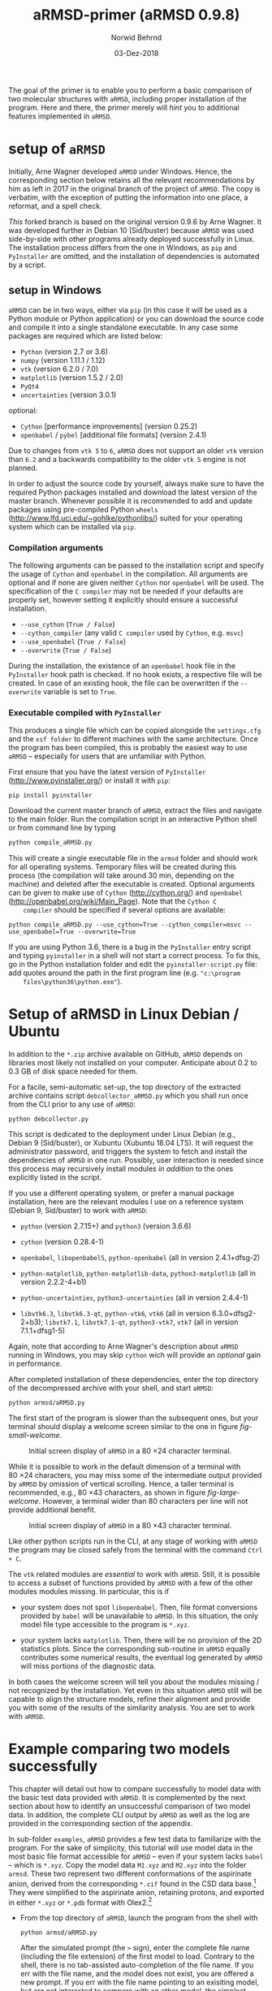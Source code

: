 # file name: aRMSD-primer.org
# last edit: 03-Dez-2018
#+AUTHOR:  Norwid Behrnd
#+TITLE:   aRMSD-primer (aRMSD 0.9.8)
#+DATE:    03-Dez-2018

#+OPTIONS: toc:nil

#+LATEX_CLASS:    koma-article
#+LATEX_HEADER:   \usepackage[a4paper]{geometry}

#+LATEX_HEADER:   \usepackage{libertine}
#+LATEX_HEADER:   \usepackage[libertine]{newtxmath}
#+LATEX_HEADER:   \usepackage[scaled=0.9]{inconsolata}
#+LATEX_HEADER:   \usepackage[USenglish]{babel}
#+LATEX_HEADER:   \usepackage{microtype}

#+LATEX_HEADER:   \usepackage[basicstyle=small]{listings}
#+LATEX_HEADER:   \usepackage{graphicx}

#+LATEX_HEADER:   \setkomafont{captionlabel}{\sffamily\bfseries}
#+LATEX_HEADER:   \setcapindent{0em}  \setkomafont{caption}{\small}


The goal of the primer is to enable you to perform a basic comparison
of two molecular structures with =aRMSD=, including proper
installation of the program.  Here and there, the primer merely will
/hint/ you to additional features implemented in =aRMSD=.

* setup of =aRMSD=

  Initially, Arne Wagner developed =aRMSD= under Windows.  Hence, the
  corresponding section below retains all the relevant recommendations
  by him as left in 2017 in the original branch of the project of
  =aRMSD=.  The copy is verbatim, with the exception of putting the
  information into one place, a reformat, and a spell check.


  /This/ forked branch is based on the original version 0.9.6 by Arne
  Wagner.  It was developed further in Debian 10 (Sid/buster) because
  =aRMSD= was used side-by-side with other programs already deployed
  successfully in Linux.  The installation process differs from the
  one in Windows, as =pip= and =PyInstaller= are omitted, and the
  installation of dependencies is automated by a script.

** setup in Windows 

   =aRMSD= can be in two ways, either via =pip= (in this case it will
   be used as a Python module or Python application) or you can
   download the source code and compile it into a single standalone
   executable. In any case some packages are required which are listed
   below:
   + =Python= (version 2.7 or 3.6)
   + =numpy= (version 1.11.1 / 1.12)
   + =vtk= (version 6.2.0 / 7.0)
   + =matplotlib= (version 1.5.2 / 2.0)
   + =PyQt4=
   + =uncertainties= (version 3.0.1)
   optional:
   + =Cython= [performance improvements] (version 0.25.2)
   + =openbabel= / =pybel= [additional file formats] (version 2.4.1)

   Due to changes from =vtk 5= to =6=, =aRMSD= does not support an
   older =vtk= version than =6.2= and a backwards compatibility to the
   older =vtk 5= engine is not planned.

   In order to adjust the source code by yourself, always make sure to
   have the required Python packages installed and download the latest
   version of the master branch. Whenever possible it is recommended
   to add and update packages using pre-compiled Python =wheels=
   (http://www.lfd.uci.edu/~gohlke/pythonlibs/) suited for your
   operating system which can be installed via =pip=.


*** Compilation arguments

    The following arguments can be passed to the installation script
    and specify the usage of =Cython= and =openbabel= in the
    compilation. All arguments are optional and if none are given
    neither =Cython= nor =openbabel= will be used. The specification
    of the =C compiler= may not be needed if your defaults are
    properly set, however setting it explicitly should ensure a
    successful installation.

         - =--use_cython= (=True / False=)
         - =--cython_compiler= (any valid =C compiler= used by =Cython=,
             e.g. =msvc=)
         - =--use_openbabel= (=True / False=)
         - =--overwrite= (=True / False=)

    During the installation, the existence of an =openbabel= hook file
    in the =PyInstaller= hook path is checked. If no hook exists, a
    respective file will be created. In case of an existing hook, the
    file can be overwritten if the =--overwrite= variable is set to
    =True=.

*** Executable compiled with =PyInstaller=

    This produces a single file which can be copied alongside the
    =settings.cfg= and the =xsf folder= to different machines with the
    same architecture. Once the program has been compiled, this is
    probably the easiest way to use =aRMSD= -- especially for users
    that are unfamiliar with Python.

    First ensure that you have the latest version of =PyInstaller=
    (http://www.pyinstaller.org/) or install it with =pip=:

    #+BEGIN_SRC shell
      pip install pyinstaller
    #+END_SRC
    
    Download the current master branch of =aRMSD=, extract the files
    and navigate to the main folder. Run the compilation script in an
    interactive Python shell or from command line by typing

    #+BEGIN_SRC python
      python compile_aRMSD.py
    #+END_SRC

    This will create a single executable file in the =armsd= folder
    and should work for all operating systems. Temporary files will be
    created during this process (the compilation will take around
    30 min, depending on the machine) and deleted after the executable
    is created. Optional arguments can be given to make use of
    =Cython= (http://cython.org/) and =openbabel=
    (http://openbabel.org/wiki/Main_Page). Note that the =Cython C
    compiler= should be specified if several options are available:

    #+BEGIN_SRC shell
      python compile_aRMSD.py --use_cython=True --cython_compiler=msvc --use_openbabel=True --overwrite=True
    #+END_SRC

    If you are using Python 3.6, there is a bug in the =PyInstaller=
    entry script and typing =pyinstaller= in a shell will not start a
    correct process. To fix this, go in the Python installation folder
    and edit the =pyinstaller-script.py= file: add quotes around the
    path in the first program line (e.g. ="c:\program
    files\python36\python.exe"=).

   
  
* Setup of aRMSD in Linux Debian / Ubuntu

  In addition to the =*.zip= archive available on GitHub, =aRMSD=
  depends on libraries most likely not installed on your computer.
  Anticipate about 0.2 to 0.3 GB of disk space needed for them.

  For a facile, semi-automatic set-up, the top directory of the
  extracted archive contains script =debcollector_aRMSD.py= which you
  shall run once from the CLI prior to any use of =aRMSD=:

  #+BEGIN_SRC shell
    python debcollector.py
  #+END_SRC

  This script is dedicated to the deployment under Linux Debian (e.g.,
  Debian 9 (Sid/buster), or Xubuntu (Xubuntu 18.04 LTS).  It will
  request the administrator password, and triggers the system to fetch
  and install the dependencies of =aRMSD= in one run.  Possibly, user
  interaction is needed since this process may recursively install
  modules /in addition/ to the ones explicitly listed in the script.

  If you use a different operating system, or prefer a manual package
  installation, here are the relevant modules I use on a reference
  system (Debian 9, Sid/buster) to work with =aRMSD=:

  + =python= (version 2.7.15+) and =python3= (version 3.6.6)

  + =cython= (version 0.28.4-1)

  + =openbabel=, =libopenbabel5=, =python-openbabel= (all in version
    2.4.1+dfsg-2)

  + =python-matplotlib=, =python-matplotlib-data=, =python3-matplotlib= (all
    in version 2.2.2-4+b1)

  + =python-uncertainties=, =python3-uncertainties= (all in version
    2.4.4-1)

  + =libvtk6.3=, =libvtk6.3-qt=, =python-vtk6=, =vtk6= (all in version
    6.3.0+dfsg2-2+b3); =libvtk7.1=, =libvtk7.1-qt=, =python3-vtk7=,
    =vtk7= (all in version 7.1.1+dfsg1-5)

  Again, note that according to Arne Wagner's description about
  =aRMSD= running in Windows, you may skip =cython= wich will provide
  an /optional/ gain in performance.

  After completed installation of these dependencies, enter the top
  directory of the decompressed archive with your shell, and start
  =aRMSD=:

  #+BEGIN_SRC shell
     python armsd/aRMSD.py 
  #+END_SRC

  The first start of the program is slower than the subsequent ones,
  but your terminal should display a welcome screen similar to the one
  in figure [[fig-small-welcome]].

  #+ATTR_LATEX:   :width 15cm
  #+ATTR_HTML:    :width 75%
  #+NAME:    fig-small-welcome
  #+CAPTION: Initial screen display of =aRMSD= in a 80 \times 24 character terminal.
  [[./docSources/aRMSD-smallWelcome.png]]

  While it is possible to work in the default dimension of a terminal
  with 80 \times 24 characters, you may miss some of the intermediate
  output provided by =aRMSD= by omission of vertical scrolling.
  Hence, a taller terminal is recommended, e.g., 80 \times
  43 characters, as shown in figure [[fig-large-welcome]].  However, a
  terminal wider than 80 characters per line will not provide
  additional benefit.

  #+ATTR_LATEX:    :width 15cm
  #+ATTR_HTML:     :width 75%
  #+NAME:    fig-large-welcome
  #+CAPTION: Initial screen display of =aRMSD= in a 80 \times 43 character terminal.
  [[./docSources/aRMSD-largeWelcome.png]]

  Like other python scripts run in the CLI, at any stage of working
  with =aRMSD= the program may be closed safely from the terminal with
  the command  =Ctrl + C=.

  The =vtk= related modules are /essential/ to work with =aRMSD=.
  Still, it is possible to access a subset of functions provided by
  =aRMSD= with a few of the other modules modules missing.  In
  particular, this is if 

  + your system does not spot =libopenbabel=.  Then, file format
    conversions provided by =babel= will be unavailable to =aRMSD=.
    In this situation, the only model file type accessible to the
    program is =*.xyz=.

  + your system lacks =matplotlib=.  Then, there will be no provision
    of the 2D statistics plots.  Since the corresponding sub-routine
    in =aRMSD= equally contributes some numerical results, the
    eventual log generated by =aRMSD= will miss portions of the
    diagnostic data.

  In both cases the welcome screen will tell you about the modules
  missing / not recognized by the installation.  Yet even in this
  situation =aRMSD= still will be capable to align the structure
  models, refine their alignment and provide you with some of the
  results of the similarity analysis.  You are set to work with
  =aRMSD=.


* Example comparing two models successfully

  This chapter will detail out how to compare successfully to model
  data with the basic test data provided with =aRMSD=.  It is
  complemented by the next section about how to identify an
  unsuccessful comparison of two model data.  In addition, the
  complete CLI output by =aRMSD= as well as the log are provided in
  the corresponding section of the appendix.

  In sub-folder =examples=, =aRMSD= provides a few test data to
  familiarize with the program.  For the sake of simplicity, this
  tutorial will use model data in the most basic file format
  accessible for =aRMSD= -- even if your system lacks =babel= -- which
  is =*.xyz=.  Copy the model data =M1.xyz= and =M2.xyz= into the
  folder =armsd=.  These two represent two different conformations of
  the aspirinate anion, derived from the corresponding =*.cif= found
  in the CSD data base.[fn:CSD] They were simplified to the aspirinate
  anion, retaining protons, and exported in either =*.xyz= or =*.pdb=
  format with Olex2.[fn:Olex2]

  + From the top directory of =aRMSD=, launch the program from the
    shell with
    
    #+BEGIN_SRC shell
      python armsd/aRMSD.py
    #+END_SRC

    After the simulated prompt (the =>= sign), enter the complete file
    name (including the file extension) of the first model to load.
    Contrary to the shell, there is no tab-assisted auto-completion of
    the file name.  If you err with the file name, and the model does
    not exist, you are offered a new prompt.  If you err with the file
    name pointing to an exisiting model, but are not interested to
    compare with an other model, the simplest rectification is to
    close =aRMSD= with =Ctrl + C= and to start the program freshly
    again.  

    The confirmation of the input (=Enter=) will cause =aRMSD= to read
    the data set and to prompt you for the input of the second model
    datum (fig [[aRMSD-loadingModels]]).

    #+ATTR_LATEX:   :width 15cm
    #+ATTR_HTML:    :width 75%
    #+NAME:    aRMSD-loadingModels
    #+CAPTION: Model loading and consistency check by =aRMSD=.
    [[./docSources/aRMSD-loadingModels.png]]

    The atom coordinates provided in either =*.xyz= (/this/ example)
    or =*.pdb= format provide the the atom coordinates as a tuple of
    three numbers only.  This contrasts to the =*.cif= format where
    the coordinates are provided including their standard deviations.
    So, =aRMSD= /indicates/ the user about this information missing.
    Based on the file type of the model data, you may continue the
    analysis neglecting this.
 
    /Hint:/ Indeed, it is possible to load different models of
    different file type (with different file extensions), such as
    =M1.xyz= for the first, and =M2.pdb= for the second model to
    compare with each other.  At this stage of the analysis, =aRMSD=
    will proceed successfully provided both models share the same
    molecular constitution.  This is tested in the =Consistency Check=
    mentioned in the lower part of the depicted output.

  + Consideration of hydrogen atoms

    =aRMSD= allows you to include all, or to exclude a selection of
    hydrogens (bond to carbons, or bond to group-14 elements), or to
    consider none of the hydrogens in the structure models from the
    Kabsch test.  This is done without editing the underlying files
    you provided, but will affect simultaneously both structure
    "model" and structure "reference".

    Generally speaking, compared with the comparison of "complete
    models", the exclusion of hydrogens may (and indeed most often
    will) increase the similarity of the structures perceived by
    =aRMSD=, expressed by a lower overall-RMSD.  If you know that the
    positions of the hydrogens in your model data are considerably
    less accurately determined then the one of the non-hydrogen atoms,
    then this may be good option to test.[fn:hydrogens]

    For the purpose of this primer, however, all atoms were included
    in the scrutiny (fig [[aRMSD-hydrogens]]), selected by key stroke =3=.

    #+ATTR_LATEX:   :width 15cm
    #+ATTR_HTML:    :width 50%
    #+NAME:    aRMSD-hydrogens
    #+CAPTION: User defined exclusion / retention of hydrogens in =aRMSD=.
    [[./docSources/aRMSD-hydrogens.png]]

    /Hint:/ Beside a yes-no decision about hydrogens, =aRMSD= equally
    offers multiple more refined approaches how atoms will be
    considered in the Kabsch test.  These then scale the individual
    contribution of the atoms' position to the RMSD to the proton
    count, the atomic mass, or the scattering factor (for the more
    frequently used X-ray radiation wavelengths).  This accounts for
    the determination of the atom coordinates of heavier atoms being
    more accurate than for the lighter ones by X-ray diffraction
    analysis, an approach considered as advanced use of =aRMSD=.

    The program subsequently provides you a first reasonable /guess/
    how to align the two models.

  + User-assisted re-orientation of the models

    This is the first time =aRMSD= will launch the =vtk=-based
    structure visualizer in a window separate from the terminal,
    providing an interactive 3D rendering
    (fig. [[aRMSD-structureVisualizerDefault]]).  You may change the
    position and size of this window freely.  The depicted scene shows
    you /an initial/ alignment of atom labeled model (red motif) and
    reference structure (green motif) in a reference coordinate system
    (blue).

    #+ATTR_LATEX:   :width 7.5cm
    #+ATTR_HTML:    :width 50%
    #+NAME:    aRMSD-structureVisualizerDefault
    #+CAPTION: Vtk-based structure visualizer by =aRMSD=.
    [[./docSources/aRMSD-structureVisualizerDefault-scaled.png]]

    Multiple commands are at your disposition, outlined briefly in the
    table [[VtkCommands]].

    #+NAME:    VtkCommands
    #+CAPTION: Typical commands to interact with the structure visualizer in =aRMSD=.
    |-----------------------------------------+---------------------------|
    | command                                 | function                  |
    |-----------------------------------------+---------------------------|
    | dragging with left mouse button (=LMB=) | tilt the scene            |
    | =CTRL + LMB=                            | roll the scene            |
    | =Shift + LMB=                           | pane the scene            |
    | middle mouse reel                       | zoom the scene            |
    | =r=                                     | return to a home position |
    |-----------------------------------------+---------------------------|
    | =3=                                     | toggle anaglyph display   |
    | =e=, or =0=, or =q=                     | close the visualizer      |
    | =s=                                     | save the scene (=*.png=)  |
    |-----------------------------------------+---------------------------|

    Note that the more your mouse is out of the center of the
    visualizer's canvas, the more the mouse-assisted actions
    accelerate.  You may document the match as bitmap with key-stroke
    =s=; the visualizer, unaltered in its default dimension will write
    a =*.png= (2048 \times 2048 px).  Repeated export of the scene,
    e.g., from different perspectives, will automatically increment
    the file names (=VTK_initial_plot.png=, =VTK_initial_plot_1.png=,
    =VTK_initial_plot_2.png=, etc.) deposit in your current working
    directory.

    If you are familiar about the alignment shown to you, close the
    visualizer (=q=).  If -- as in the current example -- the two
    model data do not align nicely, the terminal offers you multiple
    symmetry operations to try a better alignment
    (fig. [[aRMSD-realignmentInterface]]).  Each time you select one of
    the options, =aRMSD= displays a new /initial match/ of the two in
    a newly opened instance of the visualizer.

    #+ATTR_LATEX:   :width 15cm
    #+ATTR_HTML:    :width 75%
    #+NAME:    aRMSD-realignmentInterface
    #+CAPTION: Symmetry operations provided by =aRMSD= to alter and improve the initial alignment of structure "model" and "reference".
    [[./docSources/aRMSD-realignmentInterface.png]]

    In the case of this primer, the relative arrangement has to
    undergo an inversion (key-stroke =1=), and an reflection in
    respect to the /xz/-plane (key-stroke =3=).  The approach is
    iterative, and the order of consecution of these operations does
    not matter.  The progress is shown in
    figure [[aRMSD-M1M2-initialMatching]].  Intentionally both alignments
    shown share the same perspective.

    #+ATTR_LATEX:   :width 15cm
    #+ATTR_HTML:    :width 75%
    #+NAME:    aRMSD-M1M2-initialMatching
    #+CAPTION: Example of progressively adjusting the relative alignment of structure "model" (=M1.xyz=) and "reference" (=M2.xyz=) in =aRMSD=.  a) After application of an inversion.  b) After subsequent application of inversion and reflection in respect to the /xz/-plane.
    [[./docSources/aRMSD-M1M2-initialMatching.png]]
    
    At this stage, you aim for a fit of the two model structures that
    is /good enough/.  (In the ongoing of this section, as well in
    comparison with the next chapter, you will learn what this refers
    to.)  Once two structure data do overlap -- again, it is /an
    initial/ superposition only -- close the visualizer (key-stroke
    =q=) and save this change alignment obtained (with key-stroke
    =10=).

  + Re-ordering of the atoms

    To proceed in the refinement of the superposition successfully,
    the atoms recognized of both models have to be labeled
    consistently. /One/ approach available in =aRMSD= is the so-called
    Hungarian algorithm, implemented as default strategy.  At the
    current stage of the analysis, this is triggered by hitting =-1=
    (minus one).

    =aRMSD= will again open a =vtk=-visualizer of the two prealigned
    models (figure [[aRMSD-M1M2-Hungarian]]).  In contrast to the former
    situation, however, the labeling of the atoms of one molecule
    should match the one of the same atoms in the second molecule.  In
    addition, yellow streaks will indicate which atoms with greater
    distance to each other =aRMSD= considers as equivalent.

    #+ATTR_LATEX:   :width 15cm
    #+ATTR_HTML:    :width 75%
    #+NAME:    aRMSD-M1M2-Hungarian
    #+CAPTION: Successful application of the Hungarian algorithm on well aligned structures "model"  and "reference".  Yellow streaks mark atoms of different molecules remote from each other which subsequently will be considered by =aRMSD= as analogous to each other. a) Display in the default perspective of =aRMSD=.  b) Altered perspective of the same "correlation".
    [[./docSources/aRMSD-M1M2-Hungarian.png]]

    Since the obtained match is reasonable, close the visualizer
    (key-stroke =q=), and save the intermediate result (key-stroke
    =10=).

  + Refinement of the superposition and Kabsch test
    
    To enter the menu about the Kabsch test, hit now once =0= (zero).
    The interface displayed by =aRMSD= in the terminal changes
    (figure [[aRMSD-KabschInterface]]), and you are able to trigger the
    refinement of the superposition with =-1= (minus one).  The now
    following consecution of calling sub-routines is /recommended/ to
    harvest the maximum of relevant data =aRMSD= provides.
    
    #+ATTR_LATEX:   :width 15cm 
    #+ATTR_HTML:    :width 75%
    #+NAME:    aRMSD-KabschInterface
    #+CAPTION: The CLI by =aRMSD= about the Kabsch test.
    [[./docSources/aRMSD-KabschInterface.png]]

    + Key-stroke =0= (zero) again opens the interactive Vtk-based
      visualizer (figure [[aRMSD-diffA-diffB]], left sub-figure).  This
      adapted ball-stick representation displays /atom radii/ of the
      atoms proportional to the /relative contribution/ of said atoms
      to the global RMSD.  The /atom colors/ of the spheres scales to
      the absolute remaining difference of the two fit structures
      about said atom in Angstroms.  The lateral scale offers an
      estimate of the latter.

      #+ATTR_LATEX:  :width 15cm
      #+ATTR_HTML:   :width 75%
      #+NAME:    aRMSD-diffA-diffB
      #+CAPTION: Structure display about the refined superposition of structure "model" (=M1.xyz=) and structure "reference" (=M2.xyz=) provided by =aRMSD=.  a) Composite representation, where the /atom radii/ scale to the relative, and the /atom colors/ of the atom to the absolute contribution of said atoms to the global RMSD (reference scale in Angstroms).  b) Wire-model superposition of the two models.
      [[./docSources/aRMSD-diffA-diffB.png]]

      Some of the bonds depicted /might/ bear a red band in the
      center.  This is to indicate that the same bond in the reference
      model is significantly shorter, than in the tested model.
      Conversely, a green band indicates a bond that is longer.  By
      default, the critical /length difference/ to set these bands
      equals to 0.2 Angstrom.

      Clicking /on/ a representation of one, two, three, or four atoms
      selects them to read-out to the final RMSD data about the
      corresponding position; or corresponding difference in distance,
      angle; or dihedral angle between model and reference.  These
      read-outs are non-permanent and provided /only/ on the terminal
      (figure [[aRMSD-diffTest]]).

      #+ATTR_LATEX:  :width 15cm
      #+ATTR_HTML:   :width 75%
      #+NAME:    aRMSD-diffTest
      #+CAPTION: Example of subsequent selection of atom C11, C12, C13 and C14 to readout differences in position (or angle) in the refined superposition of the two structures =M1.xyz= and =M2.xyz=. 
      [[./docSources/aRMSD-diffTest.png]]

      The underlying routine providing the readouts is agnostic about
      the atom type, allowing both the selection of hydrogens, as well
      as non-H atoms.  The atoms of interest need not be adjacent,
      either, which may be of interest comparing distances and angles.
      Again, you close the visualizer with key-stroke =q=.

    + A classical superposition display is obtained with key-stroke
      =1=.  Model and reference are depicted by the visualizer
      (figure [[aRMSD-diffA-diffB]], right sub-figure) with the same color
      scheme as already known from the stage of prealignment.  As in
      all other instances using the =vtk=-visualizer, the rendering
      may be saved as =*.png= (key-stroke =s=), and closed (with
      key-stroke =q=).

    + With key-stroke =2=, an additional determination of statistics,
      and generation of synoptic diagrams is provided.  This requires
      access to =matplotlib=, and opens a window separate from the
      therminal (figure [[aRMSD-M1M2-statistics]]).

      #+ATTR_LATEX:   :width 15cm
      #+ATTR_HTML:    :width 75%
      #+NAME:     aRMSD-M1M2-statistics
      #+CAPTION:  Synoptic statistics plots about the successfully comparison comparing the refined alignment of model =M1.xyz= and =M2.xyz= by =aRMSD=.
      [[./docSources/aRMSD-M1M2-statistics.png]]

      Currently, this analysis is organized in sub-plots that may
      partially overlap with each other if the new GUI starts.
      Increasing the dimension of the window renders the diagrams more
      legible -- equally affecting the rendered permanent record.

      As usual for =matplotlib=, you have the options to zoom and pan
      within the sub-figures into particular regions of your interest.
      The complete analysis may be saved as bitmap (=*.jpeg=, =* .png=
      [default]), vector (=*.ps=, =*.eps=, =*.pdf=, =*.svg=), or
      tikz's =*.pgf=.  By default, you have to define manually where
      =matplotlib= should deposit the drawings generated.

      The window about the statistics plots may be closed either by
      mouse, or again key-stroke =q=.

    + With call =3=, the program offers you a first decomposition
      about RMSD's contributions onto the terminal
      (figure [[aRMSD-M1M2SuperposQuality]]).  Even if you do not see
      these results when accessing =aRMSD= from a small terminal
      (80 \times 24 chars), it is useful to invoke this sub-routine
      once -- even blindly --, since /its results/ will enter the
      permanent record log written.
      
      #+ATTR_LATEX:   :width 15cm
      #+ATTR_HTML:    :width 75%
      #+NAME:    aRMSD-M1M2SuperposQuality
      #+CAPTION: Terminal output of the refined superposition by =aRMSD=
      [[./docSources/aRMSD-M1M2SuperposQuality.png]]

    + Key-stroke =5= initiates =aRMSD= to write a permanent record
      =aRMSD_log-file.out=.  With exception of the structure
      representations and diagrams, this ASCII-file includes
      additional results of the similarity measurement, such as the
      rotation matrix applied to match the two structure models, or
      further figures of merit (e.g., cosine similarity, GARD
      similarity).

      It equally provides you an insight about the quality of
      superposition /prior/ and /after/ the refinement.  In the
      present case about a successful comparison of model =M1.xyz=
      with model =M2.xyz=, this is stated in line 48 onward about the
      initial best match retained:
     
      #+NAME:  aRMSD-M1M2-successLog-match
      # line #48 till and including line #61
      #+INCLUDE: "./docSources/aRMSD-M1M2-successLog.out" :lines "48-62" src shell
      and provides details about the sitution about the /then refined/
      superposition of the two model structures:

      #+NAME:  aRMSD-M1M2-successLog-Kabsch
      # line #92 till and including line #102
      #+INCLUDE: "./docSources/aRMSD-M1M2-successLog.out" :lines "92-103" src shell
  
  Last, but not least, a few words of caution:
  + It is normal that performing the same computation a twice, with
    the same files, in a different operating system yields results
    /slighlty different/ from each other, e.g. between Xubuntu (point
    release 18.04.1) and Debian 10 (testing / Buster).

  + There are multiple "dialects" about the =*.pdb= format, which may
    require the model data you have to be converted into =*.xyz=, for
    example with =babel=[fn:babel] using a pattern of
    #+BEGIN_SRC shell
      babel -ipdb input.pdb -oxyz converted.xyz
    #+END_SRC
    As an example, the test data =M1.pdb= and =M2.pdb= were read
    successfully only to the Debian installation, but not to the
    Xubuntu analogue (cf. logs in the appendix).

  + While retaining all other parameters equal, symmetry operations
    needed to perform the model alignment successfully about model
    data in =*.pdb= format may be different from the alignment about
    model data in =*.xyz=.

 
* Example comparing two models unsuccessfully

  The purpose of this section is to show /by strong contrast/ to the
  previous chapter how to recognize an unsuccessfully performed
  analysis.  Assuming you understood the general work-flow outlined in
  the section above, only a selected key points will be shown here.
  Again, the test data in question are =M1.xyz= and =M2.xyz=.

  Starting from scratch, the model data are read again.  To match the
  precedent case, all hydrogen atoms are retained for the analysis.
  Referring to figure [[aRMSD-M1M2-initialMatching]], however, now /only/
  the symmetry operation of inversion is applied (hence,
  /intentionally omitting/ the second operation of reflection in
  respect to the /xz/-plane).

  The implementation of the Hungarian algorithm still relates the
  corresponding atoms successfully.  However, both the increased
  number of yellow streaks as well their orientation /across/ the
  structure models is a first warning sign
  (figure [[aRMSD-badAlignmentOnlyInversion-stepA]]).

  #+ATTR_LATEX:   :width 15cm
  #+ATTR_HTML:    :width 75%
  #+NAME:    aRMSD-badAlignmentOnlyInversion-stepA
  #+CAPTION: Example of an ill-fated comparison of structure =M1.xyz= with structure =M2.xyz= with =aRMSD=, step 1/3.  a) The symmetry operation applied accounts only for inversion of the relative orientation of the two models.  Consequently b), the number of atoms deemed analogous to each other yet marked by yellow streaks is higher, than in the "best match" (previous chapter).  In addition, the streaks now pass largely /across/ the structure models.
  [[./docSources/aRMSD-badAlignmentOnlyInversion-stepA.png]]

  The subsequently performed refinement of the superposition
  consequently yields chemically unreasonable differences and pattern
  (figure [[aRMSD-badAlignmentOnlyInversion-stepB]]), equally manifested
  in the statistics plots (figure [[aRMSD-badAlignmentOnlyInversion-stepC]]).

  #+ATTR_LATEX:  :width 15cm
  #+ATTR_HTML:   :width 75%
  #+NAME:     aRMSD-badAlignmentOnlyInversion-stepB
  #+CAPTION:  Example of an ill-fated comparison of structure =M1.xyz= with structure =M2.xyz= with =aRMSD=, step 2/3.  a) Composite display, b) classical superposition representation.
  [[./docSources/aRMSD-badAlignmentOnlyInversion-stepB.png]]

  #+ATTR_LATEX:   :width 15cm
  #+ATTR_HTML:    :width 75%
  #+NAME:    aRMSD-badAlignmentOnlyInversion-stepC
  #+CAPTION: Example of an ill-fated comparison of structure =M1.xyz= with structure =M2.xyz= with =aRMSD=, 3/3.  Synoptic statistics plots.  
  [[./docSources/aRMSD-badAlignmentOnlyInversion-stepC.png]]

  To commplement the findings, the corresponding section in the log
  about the initial match states:

  #+NAME:  aRMSD-M1M2-FailLog-match
  # line #48 till and including line #61
  #+INCLUDE: "./docSources/aRMSD-M1M2-failLog.out" :lines "48-62" src shell

  and provides details about the sitution about the /then refined/
  superposition of the two model structures:

  #+NAME:  aRMSD-M1M2 FailLog-Kabsch
  # line #92 till and including line #102
  #+INCLUDE: "./docSources/aRMSD-M1M2-failLog.out" :lines "92-103" src shell


* Supplementary data

** log-file by aRMSD about the successful comparison, xyz-data

   The following is the /complete/ log written by =aRMSD= about the
   successful comparison of model =M1.xyz= with model =M2.xyz=.
   Hosting system was Xubuntu 18.04 LTS (64 bit, point
   release 18.04.1).

   #+INCLUDE: "./docSources/aRMSD-M1M2-successLog.out" src shell

   #+LATEX:  \clearpage{}

** log-file by aRMSD about the unsuccessful comparison, xyz-data

   The following is the /complete/ log written by =aRMSD= about the
   unsuccessful comparison of model =M1.xyz= with model =M2.xyz=.
   Hosting system was Xubuntu 18.04 LTS (64 bit, point
   release 18.04.1).
   
   #+INCLUDE: "./docSources/aRMSD-M1M2-failLog.out" src shell

   #+LATEX:  \clearpage{}

** log-file by aRMSD about the successful comparison, pdb-data

   In contrast to the =*.xyz= format, there are multiple "dialects"
   about the =*.pdb= format, which may represent an obstacle already
   loading the model data.  At the moment, the cause is not yet
   understood.  A low-level resort may be to convert the files into
   the =*.xyz= format, e.g. with =babel= in a pattern of
   #+BEGIN_SRC shell
     babel -ipdb input.pdb -oxyz output.xyz
   #+END_SRC
   In present case, loading the =*.pdb= successfully was possible in
   the reference system (Debian 10), but not with Xubuntu 18.04 (point
   release 18.04.1), despite the installations of =openbabel= in both
   systems seemingly were identical.

   The following is the /complete/ log written by =aRMSD= about the
   successful comparison of model =M1.pdb= with model =M2.pdb=.

   #+INCLUDE:  "./docSources/aRMSD-M1M2-successLog.out" src shell
   
   #+LATEX:  \clearpage{}

** complete /terminal log/ by aRMSD for the successful comparison of xyz-data

   The following is the /complete/ output =aRMSD= generates on the
   terminal while comparing model =M1.xyz= with model =M2.xyz=
   /successfully/.  Operating system was Xubuntu 18.04.1.

   #+INCLUDE: "./docSources/aRMSD-M1M2-completeTerminalLog.txt" src shell

   #+LATEX: \clearpage{}

** complete /terminal log/ by aRMSD for the successful comparison of pdb-data

   The following is the /complete/ output =aRMSD= generates on the
   terminal while comparing model =M1.pdb= with model =M2.pdb=
   /successfully/.  Operating system was Debian 10 (testing / Buster).

   #+INCLUDE: "./docSources/aRMSD-completeCLI-log-DebianPdb.out" src shell

   #+LATEX: \begin{center}$\diamond{}$ \end{center}

[fn:CSD]  Model =M1.xyz= and =M1.pdb= are derivated from entry
=FEHGAB=, while =M2.xyz= and =M2.pdb= are derivated from entry
=IVUYEE= of the Cambridge Crystallographic Data Base.  The /primary/
references for the model data are: =FEHGAB= / basis for model
=M1.xyz=: "Five-coordinate nickel(II) complexes with carboxylate
anions and derivatives of 1,5,9-triazacyclododec-1-ene: structural and
1H NMR spectroscopic studies" by M. D. Santana, A. A. Lozano,
G. Garcia, G. Lopez, J. Perez, /Dalton Transactions/, 2005, 104--109
(doi: 10.1039/B413547D).  And for =IVUYEE=, basis for model =M2.xyz=:
"Synthesis, structural characterization and biological studies of
novel mixed ligand Ag(I) complexes with triphenylphosphine and aspirin
or salicylic acid" by M. Poyraz, C. N. Banti, N. Kourkoumelis,
V. Dokorou, M. J. Manos, M. Simčič, S. Golič-Grdadolnik,
T. Mavromoustakos, A. D. Giannoulis, I. I. Verginadis,
K. Charalabopoulos, S. K. Hadjikakou, /Inorganica Chimica Acta/, 2011,
/375/, 114--121 (doi: 10.5517/ccv2f3f).

[fn:Olex2]  Dolomanov, O. V.; Bourhis, L. J.; Gildea, R. J.; Howard,
J. A. K.; Puschmann, H., OLEX2: A complete structure solution,
refinement and analysis program (2009). /J. Appl. Cryst./, 42, 339--341.
Olex2, version 1.2.10.

[fn:babel] Open Babel, [[http://openbabel.org/wiki/Main_Page]].  For
further details, see by O'Boyle, N. M.; Banck, M.; James, C. A.;
Morley, C.; Vandermeersch, T.; Hutchison, G. R.  Open Babel: An open
chemical toolbox. /J. Cheminf./ 2011, 3:33 (doi: 10.1186/1758-2946-3-33).


[fn:hydrogens]  To account for the different data quality is right one
motivation of =aRMSD= to load module =incertainties=, on one hand, and
to access the standard derivations of the atom coordinates provided in
the structure data (e.g., =*.cif=), on the other.
